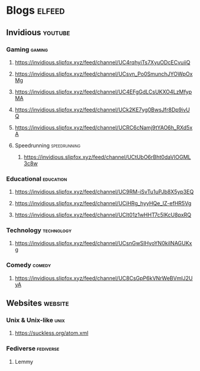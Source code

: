 * Blogs                                                              :elfeed:
** Invidious                                                        :youtube:
*** Gaming                                                           :gaming:
# Scott the Woz
**** https://invidious.slipfox.xyz/feed/channel/UC4rqhyiTs7XyuODcECvuiiQ
# videogamedunkey
**** https://invidious.slipfox.xyz/feed/channel/UCsvn_Po0SmunchJYOWpOxMg
# Power Pak
**** https://invidious.slipfox.xyz/feed/channel/UC4EFgGdLCsUKXO4LzMfypMA
# AsumSaus
**** https://invidious.slipfox.xyz/feed/channel/UCk2KE7yg0BwsJfr8Dp9ivUQ
# RTGame
**** https://invidious.slipfox.xyz/feed/channel/UCRC6cNamj9tYAO6h_RXd5xA
**** Speedrunning                                              :speedrunning:
# Summoning Salt
***** https://invidious.slipfox.xyz/feed/channel/UCtUbO6rBht0daVIOGML3c8w
*** Educational                                                   :education:
# Wendover Productions
**** https://invidious.slipfox.xyz/feed/channel/UC9RM-iSvTu1uPJb8X5yp3EQ
# Pinely
**** https://invidious.slipfox.xyz/feed/channel/UCiHRg_hyyHQe_IZ-efHR5Vg
# hbomberguy
**** https://invidious.slipfox.xyz/feed/channel/UClt01z1wHHT7c5lKcU8pxRQ
*** Technology                                                   :technology:
# Wolfgang's Channel
**** https://invidious.slipfox.xyz/feed/channel/UCsnGwSIHyoYN0kiINAGUKxg
*** Comedy                                                           :comedy:
# huggbees
**** https://invidious.slipfox.xyz/feed/channel/UC8CsGpP6kVNrWeBVmlJ2UyA
** Websites                                                            :website:
*** Unix & Unix-like                                                   :unix:
# Suckless
**** https://suckless.org/atom.xml
*** Fediverse                                                     :fediverse:
**** Lemmy
